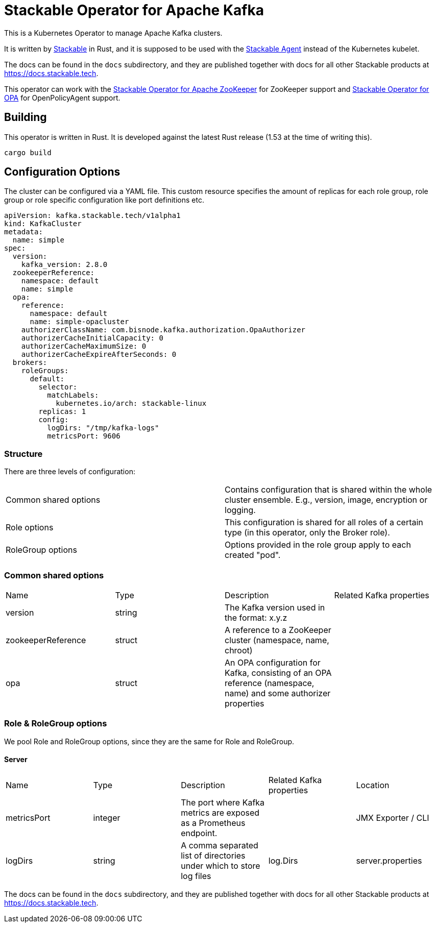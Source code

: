 = Stackable Operator for Apache Kafka

This is a Kubernetes Operator to manage Apache Kafka clusters.

It is written by https://www.stackable.de[Stackable] in Rust, and it is supposed to be used with the https://github.com/stackabletech/agent[Stackable Agent] instead of the Kubernetes kubelet.

The docs can be found in the `docs` subdirectory, and they are published together with docs for all other Stackable products at https://docs.stackable.tech.

This operator can work with the https://github.com/stackabletech/zookeeper-operator[Stackable Operator for Apache ZooKeeper] for ZooKeeper support and https://github.com/stackabletech/opa-operator[Stackable Operator for OPA] for OpenPolicyAgent support.

== Building

This operator is written in Rust.
It is developed against the latest Rust release (1.53 at the time of writing this).

    cargo build

== Configuration Options

The cluster can be configured via a YAML file. This custom resource specifies the amount of replicas for each role group, role group or role specific configuration like port definitions etc.

    apiVersion: kafka.stackable.tech/v1alpha1
    kind: KafkaCluster
    metadata:
      name: simple
    spec:
      version:
        kafka_version: 2.8.0
      zookeeperReference:
        namespace: default
        name: simple
      opa:
        reference:
          namespace: default
          name: simple-opacluster
        authorizerClassName: com.bisnode.kafka.authorization.OpaAuthorizer
        authorizerCacheInitialCapacity: 0
        authorizerCacheMaximumSize: 0
        authorizerCacheExpireAfterSeconds: 0
      brokers:
        roleGroups:
          default:
            selector:
              matchLabels:
                kubernetes.io/arch: stackable-linux
            replicas: 1
            config:
              logDirs: "/tmp/kafka-logs"
              metricsPort: 9606

=== Structure

There are three levels of configuration:

[cols="1,1"]
|===
|Common shared options
|Contains configuration that is shared within the whole cluster ensemble. E.g., version, image, encryption or logging.

|Role options
|This configuration is shared for all roles of a certain type (in this operator, only the Broker role).

|RoleGroup options
|Options provided in the role group apply to each created "pod".
|===

=== Common shared options
[cols="1,1,1,1"]
|===
|Name
|Type
|Description
|Related Kafka properties

|version
|string
|The Kafka version used in the format: x.y.z
|

|zookeeperReference
|struct
|A reference to a ZooKeeper cluster (namespace, name, chroot)
|

|opa
|struct
|An OPA configuration for Kafka, consisting of an OPA reference (namespace, name) and some authorizer properties
|
|===

=== Role & RoleGroup options
We pool Role and RoleGroup options, since they are the same for Role and RoleGroup.

==== Server
[cols="1,1,1,1,1"]
|===
|Name
|Type
|Description
|Related Kafka properties
|Location

|metricsPort
|integer
|The port where Kafka metrics are exposed as a Prometheus endpoint.
|
|JMX Exporter / CLI

|logDirs
|string
|A comma separated list of directories under which to store log files
|log.Dirs
|server.properties

|===

The docs can be found in the `docs` subdirectory, and they are published together with docs for all other Stackable products at https://docs.stackable.tech.